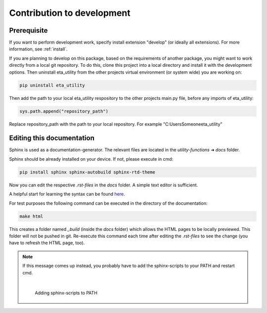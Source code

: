 .. _development:

Contribution to development
===========================

Prerequisite
############

If you want to perform development work, specify install extension "develop" (or ideally all extensions). For more information, see :ref:`install`.

If you are planning to develop on this package, based on the requirements of another
package, you might want to work directly from a local git repository. To do this, clone
this project into a local directory and install it with the development options. Then
uninstall eta_utility from the other projects virtual environment (or system wide) you are working on:

.. code-block:: console

    pip uninstall eta_utility

Then add the path to your local eta_utility respository to the other projects main.py file, before any imports of
eta_utility:

.. code-block:: console

    sys.path.append("repository_path")

Replace repository_path with the path to your local repository. For example "C:\Users\Someone\eta_utility"





Editing this documentation
##########################


Sphinx is used as a documentation-generator. The relevant files are located in the *utility-functions* ➔ *docs* folder.

Sphinx should be already installed on your device. If not, please execute in cmd:

.. code-block:: console

	pip install sphinx sphinx-autobuild sphinx-rtd-theme


Now you can edit the respective *.rst-files* in the *docs* folder. A simple text editor is sufficient.

A helpful start for learning the syntax can be found `here <https://sublime-and-sphinx-guide.readthedocs.io/en/latest/index.html>`_.

For test purposes the following command can be executed in the directory of the documentation:

.. code-block:: console

	make html

This creates a folder named *_build* (inside the *docs* folder) which allows the HTML pages to be locally previewed. This folder will not be pushed in git. Re-execute this command each time after editing the *.rst-files* to see the change (you have to refresh the HTML page, too).

.. image:: Pictures/dev_01_HTMLbuild.PNG
   :width: 700
   :alt: successful HTML build

.. note::
	If this message comes up instead, you probably have to add the sphinx-scripts to your PATH and restart cmd.

	.. image:: Pictures/dev_02_SphinxError.png
   	   :width: 470
   	   :alt: error during HTML build

	|

	.. figure:: Pictures/dev_03_AddingSphinx2PATH.png
   	   :scale: 35 %
   	   :alt: how add to PATH

	   Adding sphinx-scripts to PATH
